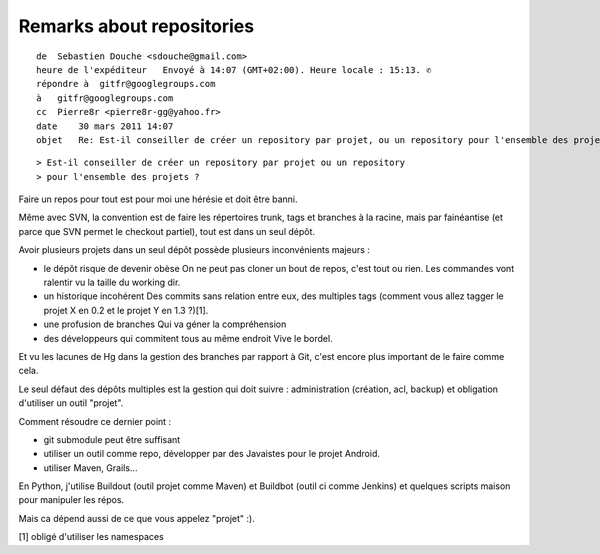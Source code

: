 ﻿
.. index::
   DVCS repositories

==========================
Remarks about repositories
==========================


::

    de  Sebastien Douche <sdouche@gmail.com>
    heure de l'expéditeur   Envoyé à 14:07 (GMT+02:00). Heure locale : 15:13. ✆
    répondre à  gitfr@googlegroups.com
    à   gitfr@googlegroups.com
    cc  Pierre8r <pierre8r-gg@yahoo.fr>
    date    30 mars 2011 14:07
    objet   Re: Est-il conseiller de créer un repository par projet, ou un repository pour l'ensemble des projets ?


::

    > Est-il conseiller de créer un repository par projet ou un repository
    > pour l'ensemble des projets ?

Faire un repos pour tout est pour moi une hérésie et doit être banni.

Même avec SVN, la convention est de faire les répertoires trunk, tags
et branches à la racine, mais par fainéantise (et parce que SVN permet
le checkout partiel), tout est dans un seul dépôt.

Avoir plusieurs projets dans un seul dépôt possède plusieurs inconvénients
majeurs :

- le dépôt risque de devenir obèse
  On ne peut pas cloner un bout de repos, c'est tout ou rien. Les
  commandes vont ralentir vu la taille du working dir.

- un historique incohérent
  Des commits sans relation entre eux, des multiples tags (comment vous
  allez tagger le projet X en 0.2 et le projet Y en 1.3 ?)[1].

- une profusion de branches
  Qui va géner la compréhension

- des développeurs qui commitent tous au même endroit
  Vive le bordel.

Et vu les lacunes de Hg dans la gestion des branches par rapport à
Git, c'est encore plus important de le faire comme cela.

Le seul défaut des dépôts multiples est la gestion qui doit suivre :
administration (création, acl, backup) et obligation d'utiliser un
outil "projet".

Comment résoudre ce dernier point :

- git submodule peut être suffisant
- utiliser un outil comme repo, développer par des Javaistes pour le
  projet Android.
- utiliser Maven, Grails...

En Python, j'utilise Buildout (outil projet comme Maven) et Buildbot
(outil ci comme Jenkins) et quelques scripts maison pour manipuler les
répos.

Mais ca dépend aussi de ce que vous appelez "projet" :).


[1] obligé d'utiliser les namespaces










